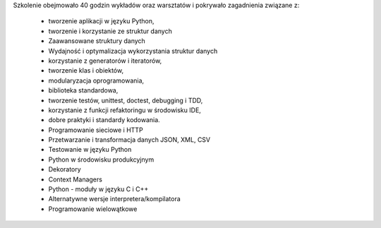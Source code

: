 Szkolenie obejmowało 40 godzin wykładów oraz warsztatów i pokrywało zagadnienia związane z:

    - tworzenie aplikacji w języku Python,
    - tworzenie i korzystanie ze struktur danych
    - Zaawansowane struktury danych
    - Wydajność i optymalizacja wykorzystania struktur danych
    - korzystanie z generatorów i iteratorów,
    - tworzenie klas i obiektów,
    - modularyzacja oprogramowania,
    - biblioteka standardowa,
    - tworzenie testów, unittest, doctest, debugging i TDD,
    - korzystanie z funkcji refaktoringu w środowisku IDE,
    - dobre praktyki i standardy kodowania.
    - Programowanie sieciowe i HTTP
    - Przetwarzanie i transformacja danych JSON, XML, CSV
    - Testowanie w języku Python
    - Python w środowisku produkcyjnym
    - Dekoratory
    - Context Managers
    - Python - moduły w języku C i C++
    - Alternatywne wersje interpretera/kompilatora
    - Programowanie wielowątkowe
